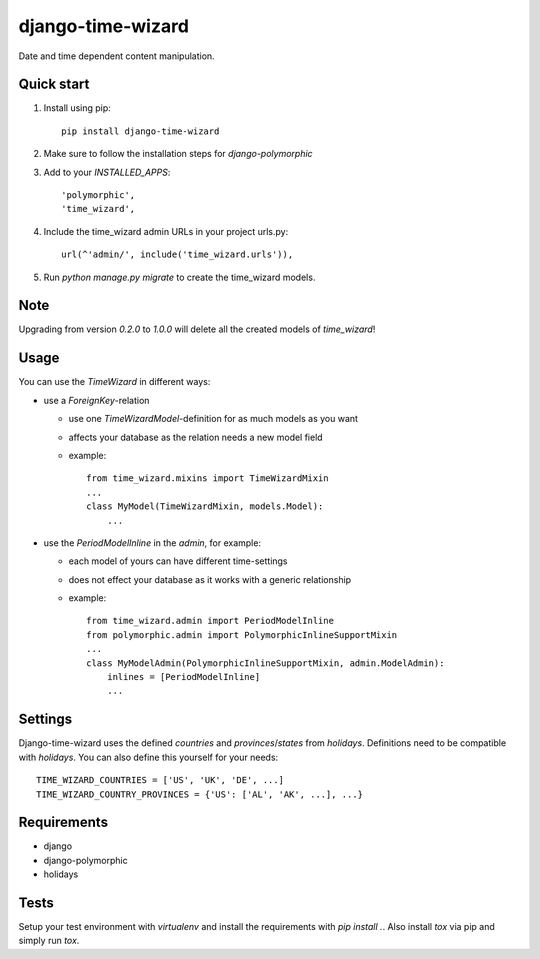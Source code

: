 ==================
django-time-wizard
==================

Date and time dependent content manipulation.

Quick start
===========

1. Install using pip::

    pip install django-time-wizard

2. Make sure to follow the installation steps for `django-polymorphic`


3. Add to your `INSTALLED_APPS`::

    'polymorphic',
    'time_wizard',

4. Include the time_wizard admin URLs in your project urls.py::

    url(^'admin/', include('time_wizard.urls')),

5. Run `python manage.py migrate` to create the time_wizard models.

Note
====

Upgrading from version `0.2.0` to `1.0.0` will delete all the created  models
of `time_wizard`!

Usage
=====

You can use the `TimeWizard` in different ways:

* use a `ForeignKey`-relation

  * use one `TimeWizardModel`-definition for as much models as you want
  * affects your database as the relation needs a new model field
  * example::

      from time_wizard.mixins import TimeWizardMixin
      ...
      class MyModel(TimeWizardMixin, models.Model):
          ...

* use the `PeriodModelInline` in the `admin`, for example:

  * each model of yours can have different time-settings
  * does not effect your database as it works with a generic relationship
  * example::

      from time_wizard.admin import PeriodModelInline
      from polymorphic.admin import PolymorphicInlineSupportMixin
      ...
      class MyModelAdmin(PolymorphicInlineSupportMixin, admin.ModelAdmin):
          inlines = [PeriodModelInline]
          ...

Settings
========

Django-time-wizard uses the defined `countries` and `provinces`/`states` from
`holidays`. Definitions need to be compatible with `holidays`. You can also
define this yourself for your needs::

    TIME_WIZARD_COUNTRIES = ['US', 'UK', 'DE', ...]
    TIME_WIZARD_COUNTRY_PROVINCES = {'US': ['AL', 'AK', ...], ...}

Requirements
============

- django
- django-polymorphic
- holidays

Tests
=====

Setup your test environment with `virtualenv` and install the requirements
with `pip install .`. Also install `tox` via pip and simply run `tox`.
